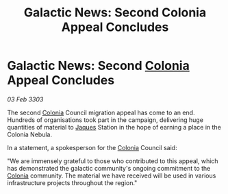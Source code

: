 :PROPERTIES:
:ID:       8c21eb03-9d1c-471f-a032-d69d09e87109
:END:
#+title: Galactic News: Second Colonia Appeal Concludes
#+filetags: :3303:galnet:

* Galactic News: Second [[id:ba6c6359-137b-4f86-ad93-f8ae56b0ad34][Colonia]] Appeal Concludes

/03 Feb 3303/

The second [[id:ba6c6359-137b-4f86-ad93-f8ae56b0ad34][Colonia]] Council migration appeal has come to an end. Hundreds of organisations took part in the campaign, delivering huge quantities of material to [[id:f37f17f1-8eb3-4598-93f7-190fe97438a1][Jaques]] Station in the hope of earning a place in the Colonia Nebula. 

In a statement, a spokesperson for the [[id:ba6c6359-137b-4f86-ad93-f8ae56b0ad34][Colonia]] Council said: 

"We are immensely grateful to those who contributed to this appeal, which has demonstrated the galactic community's ongoing commitment to the [[id:ba6c6359-137b-4f86-ad93-f8ae56b0ad34][Colonia]] community. The material we have received will be used in various infrastructure projects throughout the region."
